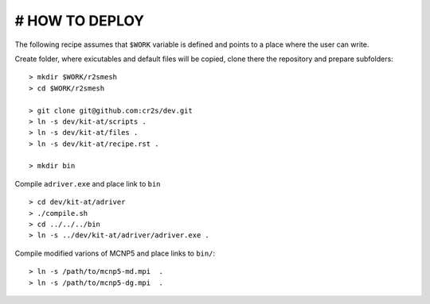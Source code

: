 # HOW TO DEPLOY
==================
The following recipe assumes that ``$WORK`` variable is defined and points to a place where the user can write.


Create folder, where exicutables and default files will be copied, clone there the repository and prepare subfolders::

    > mkdir $WORK/r2smesh
    > cd $WORK/r2smesh
    
    > git clone git@github.com:cr2s/dev.git
    > ln -s dev/kit-at/scripts .
    > ln -s dev/kit-at/files .
    > ln -s dev/kit-at/recipe.rst .

    > mkdir bin

Compile ``adriver.exe`` and place link to ``bin`` ::

    > cd dev/kit-at/adriver
    > ./compile.sh
    > cd ../../../bin
    > ln -s ../dev/kit-at/adriver/adriver.exe .

Compile modified varions of MCNP5 and place links to ``bin/``::

    > ln -s /path/to/mcnp5-md.mpi  .
    > ln -s /path/to/mcnp5-dg.mpi  .

    
